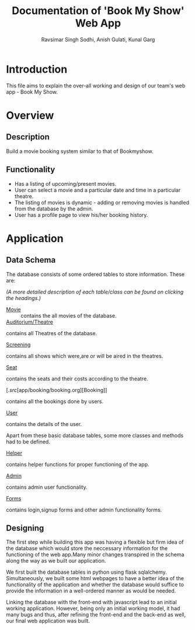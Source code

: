 #+TITLE: Documentation of 'Book My Show' Web App
#+AUTHOR: Ravsimar Singh Sodhi, Anish Gulati, Kunal Garg

* Introduction
This file aims to explain the over-all working and design of our team's web app -
Book My Show.


* Overview
** Description
Build a movie booking system similar to that of Bookmyshow.
 
** Functionality
- Has a listing of upcoming/present movies.
- User can select a movie and a particular date and time in a particular theatre.
- The listing of movies is dynamic - adding or removing movies is handled from the database by the admin.
- User has a profile page to view his/her booking history.


* Application
** Data Schema
The database consists of some ordered tables to store information. These are:

/(A more detailed description of each table/class can be found on clicking the headings.)/

+ [[./src/app/movie/movie.org][Movie]] ::
 contains the all movies of the database.
+ [[./src/app/auditorium/auditorium.org][Auditorium/Theatre]] :: 
contains all Theatres of the database.
+ [[./src/app/screening/screening.org][Screening]] :: 
contains all shows which were,are or will be aired in the theatres.
+ [[./src/app/seat/seat.org][Seat]] :: 
contains the seats and their costs according to the theatre.
+ [./src/[app/booking/booking.org][Booking]] :: 
contains all the bookings done by users.
+ [[./src/app/user/user.org][User]] :: 
contains the details of the user.

Apart from these basic database tables, some more classes and methods had to be defined.
+ [[./src/app/helper/helper.org][Helper]] :: 
contains helper functions for proper functioning of the app.
+ [[./src/app/admin/admin.org][Admin]] :: 
contains admin user functionality.
+ [[./src/app/forms/forms.org][Forms]] :: 
contains login,signup forms and other admin functionality forms.

** Designing 
The first step while building this app was having a flexible but firm idea of the
database which would store the neccessary information for the functioning of the web
app.Many minor changes transpired in the schema along the way as we built our application.

We first built the database tables in python using flask sqlalchemy. Simultaneously,
we built some html webpages to have a better idea of the functionality of the application
and whether the database would suffice to provide the information in a well-ordered
manner as would be needed.

Linking the database with the front-end with javascript lead to an initial working
application. However, being only an initial working model, it had many bugs and
thus, after refining the front-end and the back-end as well, our final web application
was built.


 
